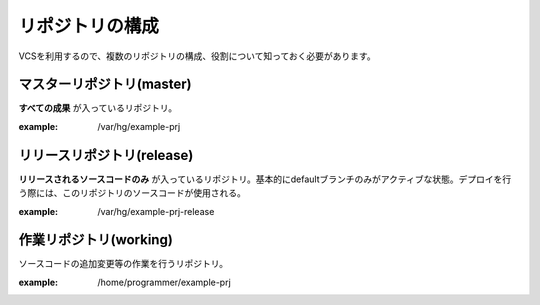 リポジトリの構成
================

VCSを利用するので、複数のリポジトリの構成、役割について知っておく必要があります。

.. image:: static/repository_00.png

マスターリポジトリ(master)
--------------------------

**すべての成果** が入っているリポジトリ。

:example: /var/hg/example-prj

リリースリポジトリ(release)
---------------------------

**リリースされるソースコードのみ** が入っているリポジトリ。基本的にdefaultブランチのみがアクティブな状態。デプロイを行う際には、このリポジトリのソースコードが使用される。

:example: /var/hg/example-prj-release

作業リポジトリ(working)
-----------------------

ソースコードの追加変更等の作業を行うリポジトリ。

:example: /home/programmer/example-prj
